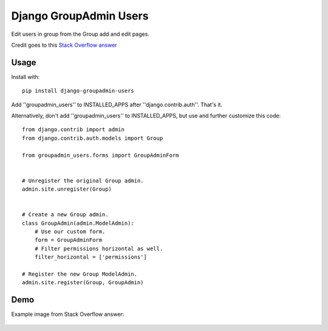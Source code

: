 Django GroupAdmin Users
=======================

|Build Status| |Coverage Status|

Edit users in group from the Group add and edit pages.

Credit goes to this `Stack Overflow
answer <https://stackoverflow.com/a/39648244/593907>`__

Usage
-----

Install with:

::

    pip install django-groupadmin-users

Add ''groupadmin\_users'' to INSTALLED\_APPS after
''django.contrib.auth''. That's it.

Alternatively, don't add ''groupadmin\_users'' to INSTALLED\_APPS, but
use and further customize this code:

::

    from django.contrib import admin
    from django.contrib.auth.models import Group

    from groupadmin_users.forms import GroupAdminForm


    # Unregister the original Group admin.
    admin.site.unregister(Group)


    # Create a new Group admin.
    class GroupAdmin(admin.ModelAdmin):
        # Use our custom form.
        form = GroupAdminForm
        # Filter permissions horizontal as well.
        filter_horizontal = ['permissions']

    # Register the new Group ModelAdmin.
    admin.site.register(Group, GroupAdmin)

Demo
----

Example image from Stack Overflow answer:

.. figure:: example.png?raw=true
   :alt: Example image

.. |Build Status| image:: https://travis-ci.org/Microdisseny/django-groupadmin-users.svg?branch=master
   :target: https://travis-ci.org/Microdisseny/django-groupadmin-users
.. |Coverage Status| image:: https://coveralls.io/repos/github/Microdisseny/django-groupadmin-users/badge.svg?branch=master
   :target: https://coveralls.io/github/Microdisseny/django-groupadmin-users?branch=master
